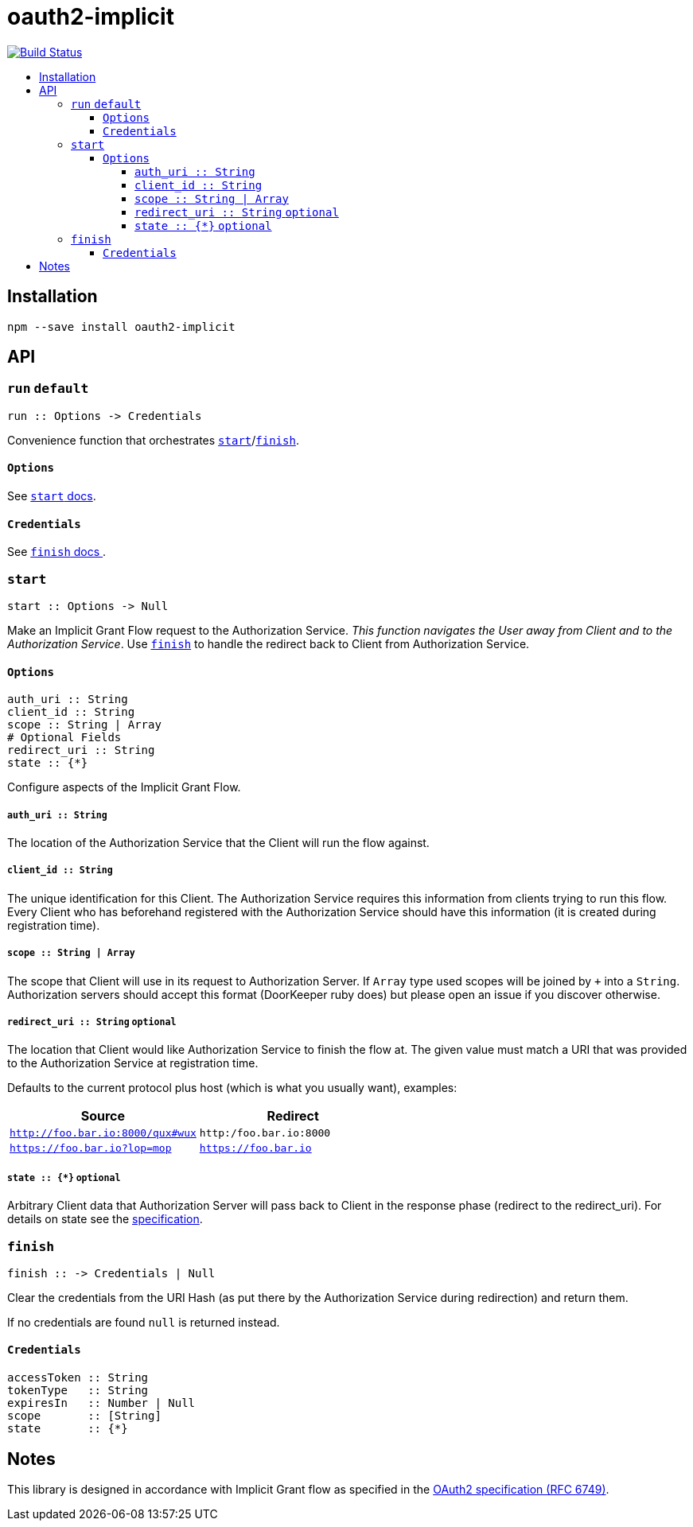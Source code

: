 :toc: macro
:toc-title:
:toclevels: 99

# oauth2-implicit

image:https://travis-ci.org/jasonkuhrt/oauth2-implicit.svg?branch=master["Build Status", link="https://travis-ci.org/jasonkuhrt/oauth2-implicit"]

toc::[]




## Installation
```
npm --save install oauth2-implicit
```



## API

### `run` `default`

```
run :: Options -> Credentials
```

Convenience function that orchestrates <<start, `start`>>/<<finish, `finish`>>.

#### `Options`
See <<start-options, `start` docs>>.


#### `Credentials`
See <<finish-credentials, `finish` docs >>.




### `start`
```haskell
start :: Options -> Null
```

Make an Implicit Grant Flow request to the Authorization Service. _This function navigates the User away from Client and to the Authorization Service_. Use <<finish, `finish`>> to handle the redirect back to Client from Authorization Service.

[[start-options]]
#### `Options`
```haskell
auth_uri :: String
client_id :: String
scope :: String | Array
# Optional Fields
redirect_uri :: String
state :: {*}
```

Configure aspects of the Implicit Grant Flow.

##### `auth_uri :: String`
The location of the Authorization Service that the Client will run the flow against.

##### `client_id :: String`
The unique identification for this Client. The Authorization Service requires this information from clients trying to run this flow. Every Client who has beforehand registered with the Authorization Service should have this information (it is created during registration time).

##### `scope :: String | Array`
The scope that Client will use in its request to Authorization Server. If `Array` type used scopes will be joined by `+` into a `String`. Authorization servers should accept this format (DoorKeeper ruby does) but please open an issue if you discover otherwise.

##### `redirect_uri :: String` `optional`
The location that Client would like Authorization Service to finish the flow at. The given value must match a URI that was provided to the Authorization Service at registration time.

Defaults to the current protocol plus host (which is what you usually want), examples:

[options="header"]
|===
| Source | Redirect
| `http://foo.bar.io:8000/qux#wux` | `http:/foo.bar.io:8000`
| `https://foo.bar.io?lop=mop` | `https://foo.bar.io`
|===

##### `state :: {*}` `optional`
Arbitrary Client data that Authorization Server will pass back to Client in the response phase (redirect to the redirect_uri). For details on state see the link:http://tools.ietf.org/html/rfc6749#section-4.1.1[specification].


### `finish`
```haskell
finish :: -> Credentials | Null
```

Clear the credentials from the URI Hash (as put there by the Authorization Service during redirection) and return them.

If no credentials are found `null` is returned instead.

[[finish-credentials]]
#### `Credentials`
```haskell
accessToken :: String
tokenType   :: String
expiresIn   :: Number | Null
scope       :: [String]
state       :: {*}
```




## Notes

This library is designed in accordance with Implicit Grant flow as specified in the link:http://tools.ietf.org/html/rfc6749#section-4.2[OAuth2 specification (RFC 6749)].
